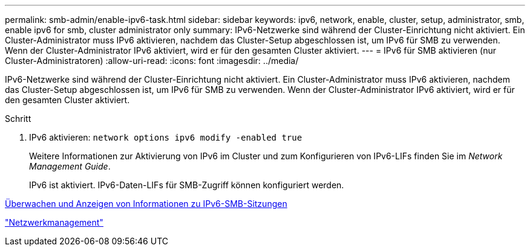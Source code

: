 ---
permalink: smb-admin/enable-ipv6-task.html 
sidebar: sidebar 
keywords: ipv6, network, enable, cluster, setup, administrator, smb, enable ipv6 for smb, cluster administrator only 
summary: IPv6-Netzwerke sind während der Cluster-Einrichtung nicht aktiviert. Ein Cluster-Administrator muss IPv6 aktivieren, nachdem das Cluster-Setup abgeschlossen ist, um IPv6 für SMB zu verwenden. Wenn der Cluster-Administrator IPv6 aktiviert, wird er für den gesamten Cluster aktiviert. 
---
= IPv6 für SMB aktivieren (nur Cluster-Administratoren)
:allow-uri-read: 
:icons: font
:imagesdir: ../media/


[role="lead"]
IPv6-Netzwerke sind während der Cluster-Einrichtung nicht aktiviert. Ein Cluster-Administrator muss IPv6 aktivieren, nachdem das Cluster-Setup abgeschlossen ist, um IPv6 für SMB zu verwenden. Wenn der Cluster-Administrator IPv6 aktiviert, wird er für den gesamten Cluster aktiviert.

.Schritt
. IPv6 aktivieren: `network options ipv6 modify -enabled true`
+
Weitere Informationen zur Aktivierung von IPv6 im Cluster und zum Konfigurieren von IPv6-LIFs finden Sie im _Network Management Guide_.

+
IPv6 ist aktiviert. IPv6-Daten-LIFs für SMB-Zugriff können konfiguriert werden.



xref:monitor-display-ipv6-sessions-task.adoc[Überwachen und Anzeigen von Informationen zu IPv6-SMB-Sitzungen]

link:../networking/index.html["Netzwerkmanagement"]
